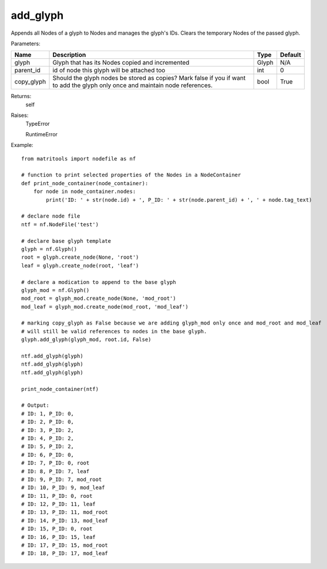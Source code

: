 add_glyph
---------
Appends all Nodes of a glyph to Nodes and manages the glyph's IDs.
Clears the temporary Nodes of the passed glyph.

Parameters:

+------------+-------------------------------------------------+-------------------------------+---------+
| Name       | Description                                     | Type                          | Default |
+============+=================================================+===============================+=========+
| glyph      | Glyph that has its Nodes copied and incremented | Glyph                         | N/A     |
+------------+-------------------------------------------------+-------------------------------+---------+
| parent_id  | id of node this glyph will be attached too      | int                           | 0       |
+------------+-------------------------------------------------+-------------------------------+---------+
| copy_glyph | Should the glyph nodes be stored as copies?     |                               |         |
|            | Mark false if you if want to add the glyph only |                               |         |
|            | once and maintain node references.              | bool                          | True    |
+------------+-------------------------------------------------+-------------------------------+---------+

Returns:
    self

Raises:
    TypeError

    RuntimeError

Example::

    from matritools import nodefile as nf

    # function to print selected properties of the Nodes in a NodeContainer
    def print_node_container(node_container):
        for node in node_container.nodes:
            print('ID: ' + str(node.id) + ', P_ID: ' + str(node.parent_id) + ', ' + node.tag_text)

    # declare node file
    ntf = nf.NodeFile('test')

    # declare base glyph template
    glyph = nf.Glyph()
    root = glyph.create_node(None, 'root')
    leaf = glyph.create_node(root, 'leaf')

    # declare a modication to append to the base glyph
    glyph_mod = nf.Glyph()
    mod_root = glyph_mod.create_node(None, 'mod_root')
    mod_leaf = glyph_mod.create_node(mod_root, 'mod_leaf')

    # marking copy_glyph as False because we are adding glyph_mod only once and mod_root and mod_leaf
    # will still be valid references to nodes in the base glyph.
    glyph.add_glyph(glyph_mod, root.id, False)

    ntf.add_glyph(glyph)
    ntf.add_glyph(glyph)
    ntf.add_glyph(glyph)

    print_node_container(ntf)

    # Output:
    # ID: 1, P_ID: 0,
    # ID: 2, P_ID: 0,
    # ID: 3, P_ID: 2,
    # ID: 4, P_ID: 2,
    # ID: 5, P_ID: 2,
    # ID: 6, P_ID: 0,
    # ID: 7, P_ID: 0, root
    # ID: 8, P_ID: 7, leaf
    # ID: 9, P_ID: 7, mod_root
    # ID: 10, P_ID: 9, mod_leaf
    # ID: 11, P_ID: 0, root
    # ID: 12, P_ID: 11, leaf
    # ID: 13, P_ID: 11, mod_root
    # ID: 14, P_ID: 13, mod_leaf
    # ID: 15, P_ID: 0, root
    # ID: 16, P_ID: 15, leaf
    # ID: 17, P_ID: 15, mod_root
    # ID: 18, P_ID: 17, mod_leaf



